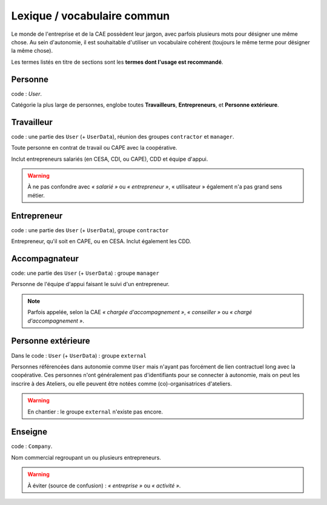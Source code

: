 Lexique / vocabulaire commun
============================

Le monde de l'entreprise et de la CAE possèdent leur jargon, avec parfois
plusieurs mots pour désigner une même chose. Au sein d'autonomie, il est
souhaitable d'utiliser un vocabulaire cohérent (toujours le même terme pour
désigner la même chose).

Les termes listés en titre de sections sont les **termes dont l'usage est
recommandé**.

Personne
--------

code : `User`.

Catégorie la plus large de personnes, englobe toutes **Travailleurs**,
**Entrepreneurs**, et **Personne extérieure**.

Travailleur
------------

code : une partie des ``User`` (+ ``UserData``), réunion des groupes ``contractor`` et ``manager``.

Toute personne en contrat de travail ou CAPE avec la coopérative.

Inclut entrepreneurs salariés (en CESA, CDI, ou CAPE), CDD et équipe d'appui.

.. warning:: À ne pas confondre avec *« salarié »* ou *« entrepreneur »*, «
             utilisateur » également n'a pas grand sens métier.

Entrepreneur
------------

code : une partie des ``User`` (+ ``UserData``), groupe ``contractor``

Entrepreneur, qu'il soit en CAPE, ou en CESA. Inclut également les CDD.

Accompagnateur
--------------

code: une partie des ``User`` (+ ``UserData``) : groupe ``manager``

Personne de l'équipe d'appui faisant le suivi d'un entrepreneur.

.. note:: Parfois appelée, selon la CAE *« chargée d'accompagnement »*, *«
          conseiller »* ou *« chargé d'accompagnement »*.


Personne extérieure
-------------------

Dans le code : ``User`` (+ ``UserData``) : groupe ``external``

Personnes référencées dans autonomie comme ``User`` mais n'ayant pas forcément
de lien contractuel long avec la coopérative. Ces personnes n'ont généralement
pas d'identifiants pour se connecter à autonomie, mais on peut les inscrire à
des Ateliers, ou elle peuvent être notées comme (co)-organisatrices d'ateliers.

.. warning:: En chantier : le groupe ``external`` n'existe pas encore.

Enseigne
--------

code : ``Company``.

Nom commercial regroupant un ou plusieurs entrepreneurs.

.. warning:: À éviter (source de confusion) : *« entreprise »* ou *« activité »*.


